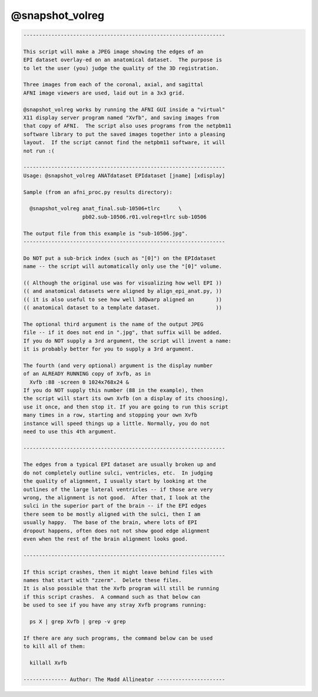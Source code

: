 ****************
@snapshot_volreg
****************

.. _@snapshot_volreg:

.. contents:: 
    :depth: 4 

.. code-block:: none

    
    -----------------------------------------------------------------
    
    This script will make a JPEG image showing the edges of an
    EPI dataset overlay-ed on an anatomical dataset.  The purpose is
    to let the user (you) judge the quality of the 3D registration.
    
    Three images from each of the coronal, axial, and sagittal
    AFNI image viewers are used, laid out in a 3x3 grid.
    
    @snapshot_volreg works by running the AFNI GUI inside a "virtual"
    X11 display server program named "Xvfb", and saving images from
    that copy of AFNI.  The script also uses programs from the netpbm11
    software library to put the saved images together into a pleasing
    layout.  If the script cannot find the netpbm11 software, it will
    not run :(
    
    -----------------------------------------------------------------
    Usage: @snapshot_volreg ANATdataset EPIdataset [jname] [xdisplay]
    
    Sample (from an afni_proc.py results directory):
    
      @snapshot_volreg anat_final.sub-10506+tlrc      \
                       pb02.sub-10506.r01.volreg+tlrc sub-10506
    
    The output file from this example is "sub-10506.jpg".
    -----------------------------------------------------------------
    
    Do NOT put a sub-brick index (such as "[0]") on the EPIdataset
    name -- the script will automatically only use the "[0]" volume.
    
    (( Although the original use was for visualizing how well EPI ))
    (( and anatomical datasets were aligned by align_epi_anat.py, ))
    (( it is also useful to see how well 3dQwarp aligned an       ))
    (( anatomical dataset to a template dataset.                  ))
    
    The optional third argument is the name of the output JPEG
    file -- if it does not end in ".jpg", that suffix will be added.
    If you do NOT supply a 3rd argument, the script will invent a name:
    it is probably better for you to supply a 3rd argument.
    
    The fourth (and very optional) argument is the display number
    of an ALREADY RUNNING copy of Xvfb, as in
      Xvfb :88 -screen 0 1024x768x24 &
    If you do NOT supply this number (88 in the example), then
    the script will start its own Xvfb (on a display of its choosing),
    use it once, and then stop it. If you are going to run this script
    many times in a row, starting and stopping your own Xvfb
    instance will speed things up a little. Normally, you do not
    need to use this 4th argument.
    
    -----------------------------------------------------------------
    
    The edges from a typical EPI dataset are usually broken up and
    do not completely outline sulci, ventricles, etc.  In judging
    the quality of alignment, I usually start by looking at the
    outlines of the large lateral ventricles -- if those are very
    wrong, the alignment is not good.  After that, I look at the
    sulci in the superior part of the brain -- if the EPI edges
    there seem to be mostly aligned with the sulci, then I am
    usually happy.  The base of the brain, where lots of EPI
    dropout happens, often does not not show good edge alignment
    even when the rest of the brain alignment looks good.
    
    -----------------------------------------------------------------
    
    If this script crashes, then it might leave behind files with
    names that start with "zzerm".  Delete these files.
    It is also possible that the Xvfb program will still be running
    if this script crashes.  A command such as that below can
    be used to see if you have any stray Xvfb programs running:
    
      ps X | grep Xvfb | grep -v grep
    
    If there are any such programs, the command below can be used
    to kill all of them:
    
      killall Xvfb
    
    -------------- Author: The Madd Allineator ----------------------

